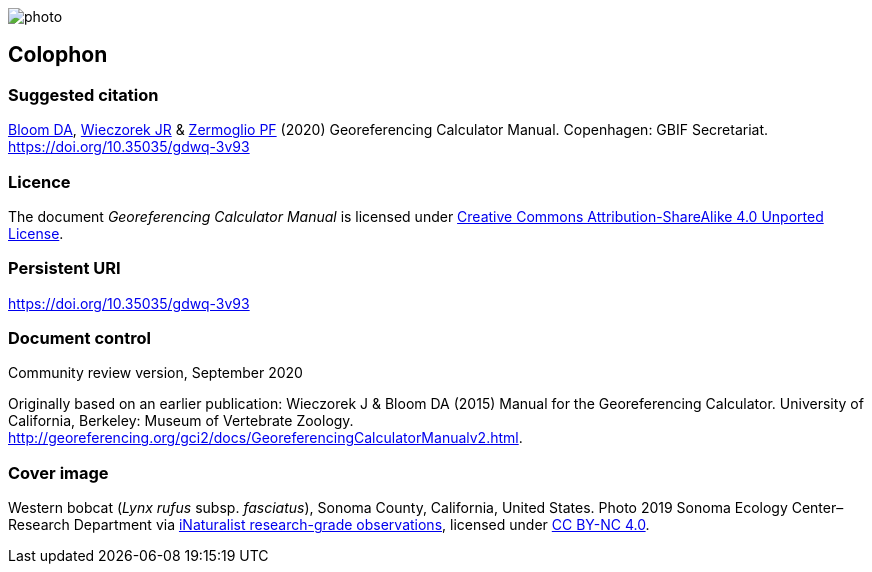 // add cover image to img directory and update filename below
ifdef::backend-html5[]
image::img/web/photo.jpg[]
endif::backend-html5[]

== Colophon

[#citation]
=== Suggested citation

https://orcid.org/0000-0003-1273-1807[Bloom DA], https://orcid.org/0000-0003-1144-0290[Wieczorek JR] & https://orcid.org/0000-0002-6056-5084[Zermoglio PF] (2020) Georeferencing Calculator Manual. Copenhagen: GBIF Secretariat. https://doi.org/10.35035/gdwq-3v93

=== Licence
The document _Georeferencing Calculator Manual_ is licensed under https://creativecommons.org/licenses/by-sa/4.0[Creative Commons Attribution-ShareAlike 4.0 Unported License].

=== Persistent URI

https://doi.org/10.35035/gdwq-3v93

=== Document control

Community review version, September 2020

// include reference to provenance if possible/relevant

Originally based on an earlier publication: Wieczorek J & Bloom DA (2015) Manual for the Georeferencing Calculator. University of California, Berkeley: Museum of Vertebrate Zoology. http://georeferencing.org/gci2/docs/GeoreferencingCalculatorManualv2.html.

=== Cover image

Western bobcat (_Lynx rufus_ subsp. _fasciatus_), Sonoma County, California, United States. Photo 2019 Sonoma Ecology Center–Research Department via https://www.gbif.org/occurrence/2597893778[iNaturalist research-grade observations], licensed under http://creativecommons.org/licenses/by-nc/4.0/[CC BY-NC 4.0].
